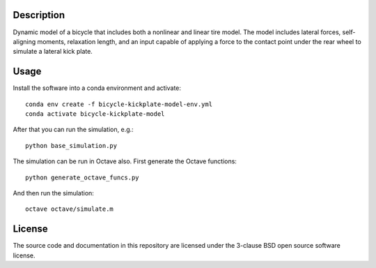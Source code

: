 Description
===========

Dynamic model of a bicycle that includes both a nonlinear and linear tire
model. The model includes lateral forces, self-aligning moments, relaxation
length, and an input capable of applying a force to the contact point under the
rear wheel to simulate a lateral kick plate.

Usage
=====

Install the software into a conda environment and activate::

   conda env create -f bicycle-kickplate-model-env.yml
   conda activate bicycle-kickplate-model

After that you can run the simulation, e.g.::

   python base_simulation.py

The simulation can be run in Octave also. First generate the Octave functions::

   python generate_octave_funcs.py

And then run the simulation::

   octave octave/simulate.m

License
=======

The source code and documentation in this repository are licensed under the
3-clause BSD open source software license.
